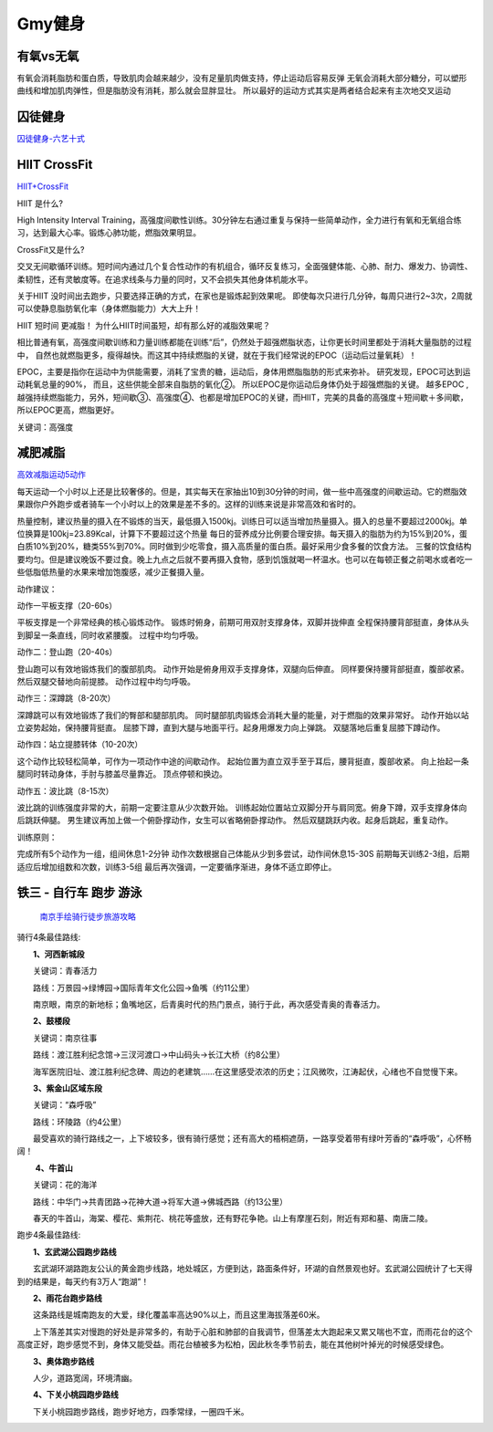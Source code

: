 ========================================
Gmy健身
========================================

**有氧vs无氧**
---------------

有氧会消耗脂肪和蛋白质，导致肌肉会越来越少，没有足量肌肉做支持，停止运动后容易反弹
无氧会消耗大部分糖分，可以塑形曲线和增加肌肉弹性，但是脂肪没有消耗，那么就会显胖显壮。
所以最好的运动方式其实是两者结合起来有主次地交叉运动

.. image:: pic/sports_200322_有氧无氧.jpg



**囚徒健身**
-------------

囚徒健身-六艺十式_

.. _囚徒健身-六艺十式: https://www.hiyd.com/qiutujianshen/

.. image:: pic/sports_200321_囚徒健身1阶.jpg
.. image:: pic/sports_200321_囚徒健身2阶.jpg
.. image:: pic/sports_200321_囚徒健身3阶.jpg
.. image:: pic/sports_200321_囚徒健身4阶.jpg
.. image:: pic/sports_200321_囚徒健身5阶.jpg


**HIIT CrossFit**
------------------
HIIT+CrossFit_

.. _HIIT+CrossFit: https://www.sohu.com/a/132933071_255542


HIIT 是什么?

High Intensity Interval Training，高强度间歇性训练。30分钟左右通过重复与保持一些简单动作，全力进行有氧和无氧组合练习，达到最大心率。锻炼心肺功能，燃脂效果明显。

CrossFit又是什么?

交叉无间歇循环训练。短时间内通过几个复合性动作的有机组合，循环反复练习，全面强健体能、心肺、耐力、爆发力、协调性、柔韧性，还有灵敏度等。在追求线条与力量的同时，又不会损失其他身体机能水平。

关于HIIT
没时间出去跑步，只要选择正确的方式，在家也是锻炼起到效果呢。
即使每次只进行几分钟，每周只进行2~3次，2周就可以使静息脂肪氧化率（身体燃脂能力）大大上升！

HIIT 短时间 更减脂！
为什么HIIT时间虽短，却有那么好的减脂效果呢？

相比普通有氧，高强度间歇训练和力量训练都能在训练“后”，仍然处于超强燃脂状态，让你更长时间里都处于消耗大量脂肪的过程中，
自然也就燃脂更多，瘦得越快。而这其中持续燃脂的关键，就在于我们经常说的EPOC（运动后过量氧耗）！

EPOC，主要是指你在运动中为供能需要，消耗了宝贵的糖，运动后，身体用燃脂脂肪的形式来弥补。
研究发现，EPOC可达到运动耗氧总量的90%，
而且，这些供能全部来自脂肪的氧化②。
所以EPOC是你运动后身体仍处于超强燃脂的关键。
越多EPOC ,越强持续燃脂能力，另外，短间歇③、高强度④、也都是增加EPOC的关键，而HIIT，完美的具备的高强度＋短间歇＋多间歇，所以EPOC更高，燃脂更好。

关键词：高强度


**减肥减脂**
-------------
高效减脂运动5动作_

.. _高效减脂运动5动作: https://baijiahao.baidu.com/s?id=1647903833493234802

每天运动一个小时以上还是比较奢侈的。但是，其实每天在家抽出10到30分钟的时间，做一些中高强度的间歇运动。它的燃脂效果跟你户外跑步或者骑车一个小时以上的效果是差不多的。这样的训练来说是非常高效和省时的。

.. image:: pic/sports_200321_0.jpeg

热量控制，建议热量的摄入在不锻炼的当天，最低摄入1500kj。训练日可以适当增加热量摄入。摄入的总量不要超过2000kj。单位换算是100kj=23.89Kcal，计算下不要超过这个热量
每日的营养成分比例要合理安排。每天摄入的脂肪为约为15%到20%，蛋白质10%到20%，糖类55%到70%。同时做到少吃零食，摄入高质量的蛋白质。最好采用少食多餐的饮食方法。
三餐的饮食结构要均匀。但是建议晚饭不要过食。晚上九点之后就不要再摄入食物，感到饥饿就喝一杯温水。也可以在每顿正餐之前喝水或者吃一些低脂低热量的水果来增加饱腹感，减少正餐摄入量。

动作建议：

动作一平板支撑（20-60s）

平板支撑是一个非常经典的核心锻炼动作。
锻炼时俯身，前期可用双肘支撑身体，双脚并拢伸直
全程保持腰背部挺直，身体从头到脚呈一条直线，同时收紧腰腹。
过程中均匀呼吸。

.. image:: pic/sports_200321_1.gif

动作二：登山跑（20-40s）

登山跑可以有效地锻炼我们的腹部肌肉。
动作开始是俯身用双手支撑身体，双腿向后伸直。
同样要保持腰背部挺直，腹部收紧。然后双腿交替地向前提膝。
动作过程中均匀呼吸。

.. image:: pic/sports_200321_2.gif

动作三：深蹲跳（8-20次）

深蹲跳可以有效地锻炼了我们的臀部和腿部肌肉。
同时腿部肌肉锻炼会消耗大量的能量，对于燃脂的效果非常好。
动作开始以站立姿势起始，保持腰背挺直。
屈膝下蹲，直到大腿与地面平行。起身用爆发力向上弹跳。
双腿落地后重复屈膝下蹲动作。

.. image:: pic/sports_200321_3.gif

动作四：站立提膝转体（10-20次）

这个动作比较轻松简单，可作为一项动作中途的间歇动作。
起始位置为直立双手至于耳后，腰背挺直，腹部收紧。
向上抬起一条腿同时转动身体，手肘与膝盖尽量靠近。
顶点停顿和换边。

.. image:: pic/sports_200321_4.gif

动作五：波比跳（8-15次）

波比跳的训练强度非常的大，前期一定要注意从少次数开始。
训练起始位置站立双脚分开与肩同宽。俯身下蹲，双手支撑身体向后跳跃伸腿。
男生建议再加上做一个俯卧撑动作，女生可以省略俯卧撑动作。
然后双腿跳跃内收。起身后跳起，重复动作。


.. image:: pic/sports_200321_5.gif

训练原则：

完成所有5个动作为一组，组间休息1-2分钟
动作次数根据自己体能从少到多尝试，动作间休息15-30S
前期每天训练2-3组，后期适应后增加组数和次数，训练3-5组
最后再次强调，一定要循序渐进，身体不适立即停止。


**铁三 - 自行车 跑步 游泳**
----------------------------

 `南京手绘骑行徒步旅游攻略 <http://nj.bendibao.com/tour/2016415/ly61119.shtm>`_ 

.. image:: http://imgbdb3.bendibao.com/njbdb/20164/15/201641510452485.jpg


骑行4条最佳路线:

　　**1、河西新城段**

　　关键词：青春活力

　　路线：万景园→绿博园→国际青年文化公园→鱼嘴（约11公里）

　　南京眼，南京的新地标；鱼嘴地区，后青奥时代的热门景点，骑行于此，再次感受青奥的青春活力。


　　**2、鼓楼段**

　　关键词：南京往事

　　路线：渡江胜利纪念馆→三汊河渡口→中山码头→长江大桥（约8公里）

　　海军医院旧址、渡江胜利纪念碑、周边的老建筑……在这里感受浓浓的历史；江风微吹，江涛起伏，心绪也不自觉慢下来。
　　
　　**3、紫金山区域东段**

　　关键词：“森呼吸”

　　路线：环陵路（约4公里）

　　最受喜欢的骑行路线之一，上下坡较多，很有骑行感觉；还有高大的梧桐遮荫，一路享受着带有绿叶芳香的“森呼吸”，心怀畅阔！

　　
　　 **4、牛首山**

　　关键词：花的海洋

　　路线：中华门→共青团路→花神大道→将军大道→佛城西路（约13公里）

　　春天的牛首山，海棠、樱花、紫荆花、桃花等盛放，还有野花争艳。山上有摩崖石刻，附近有郑和墓、南唐二陵。

跑步4条最佳路线:
　　
　　**1、玄武湖公园跑步路线**

　　玄武湖环湖路跑友公认的黄金跑步线路，地处城区，方便到达，路面条件好，环湖的自然景观也好。玄武湖公园统计了七天得到的结果是，每天约有3万人“跑湖”！

.. image:: http://imgbdb3.bendibao.com/njbdb/20168/16/2016816161552_65324.jpg

　　**2、雨花台跑步路线**

　　这条路线是城南跑友的大爱，绿化覆盖率高达90%以上，而且这里海拔落差60米。

　　上下落差其实对慢跑的好处是非常多的，有助于心脏和肺部的自我调节，但落差太大跑起来又累又喘也不宜，而雨花台的这个高度正好，跑步感觉不到，身体又能受益。雨花台植被多为松柏，因此秋冬季节前去，能在其他树叶掉光的时候感受绿色。

.. image:: http://imgbdb3.bendibao.com/njbdb/20168/16/2016816161552_27100.jpg
    

　　**3、奥体跑步路线**

　　人少，道路宽阔，环境清幽。

.. image:: http://imgbdb3.bendibao.com/njbdb/20168/16/2016816161552_84811.jpg
    

　　**4、下关小桃园跑步路线**

　　下关小桃园跑步路线，跑步好地方，四季常绿，一圈四千米。

.. image:: http://imgbdb3.bendibao.com/njbdb/20168/16/2016816161552_18173.jpg
    